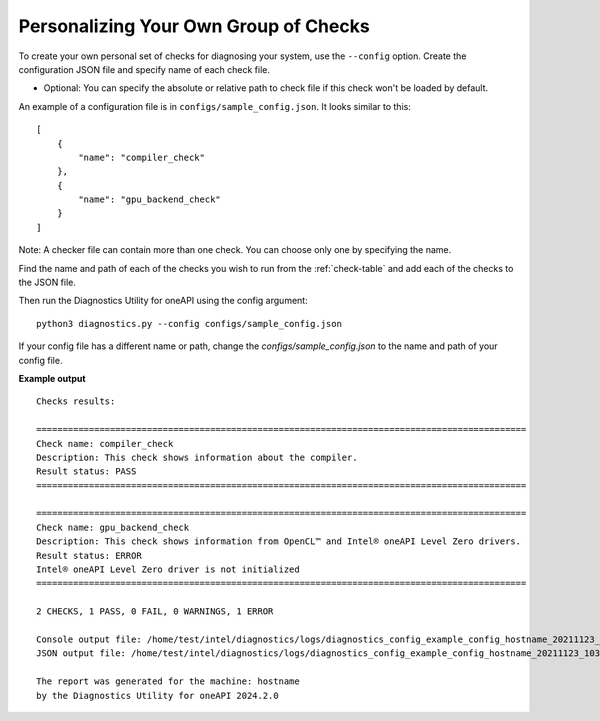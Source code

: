 .. _custom-check:

======================================
Personalizing Your Own Group of Checks
======================================

To create your own personal set of checks for diagnosing your system,
use the ``--config`` option. Create the configuration JSON file and specify name of each check file.

- Optional: You can specify the absolute or relative path to check file if this check won't be loaded by default.

An example of a configuration file is in ``configs/sample_config.json``.
It looks similar to this:

::

  [
      {
          "name": "compiler_check"
      },
      {
          "name": "gpu_backend_check"
      }
  ]

Note: A checker file can contain more than one check. You can choose only one by specifying the name.

Find the name and path of each of the checks you wish to run from
the :ref:`check-table` and add each of the checks to the JSON file.

Then run the Diagnostics Utility for oneAPI using the config argument:

::

  python3 diagnostics.py --config configs/sample_config.json

If your config file has a different name or path, change the
`configs/sample_config.json` to the name and path of your config file.

**Example output**

::

  Checks results:

  =============================================================================================
  Check name: compiler_check
  Description: This check shows information about the compiler.
  Result status: PASS
  =============================================================================================

  =============================================================================================
  Check name: gpu_backend_check
  Description: This check shows information from OpenCL™ and Intel® oneAPI Level Zero drivers.
  Result status: ERROR
  Intel® oneAPI Level Zero driver is not initialized
  =============================================================================================

  2 CHECKS, 1 PASS, 0 FAIL, 0 WARNINGS, 1 ERROR

  Console output file: /home/test/intel/diagnostics/logs/diagnostics_config_example_config_hostname_20211123_103737097543.txt
  JSON output file: /home/test/intel/diagnostics/logs/diagnostics_config_example_config_hostname_20211123_103737097593.json

  The report was generated for the machine: hostname
  by the Diagnostics Utility for oneAPI 2024.2.0

